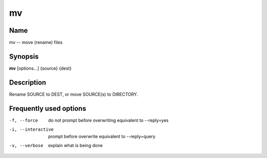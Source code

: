 .. _command-mv:

mv
==

Name
----

mv -- move (rename) files

Synopsis
--------

**mv** [options...] {source} {dest}

Description
-----------

Rename SOURCE to DEST, or move SOURCE(s) to DIRECTORY.

Frequently used options
-----------------------

-f, --force
    do not prompt before overwriting equivalent to --reply=yes

-i, --interactive
    prompt before overwrite equivalent to --reply=query

-v, --verbose
    explain what is being done



